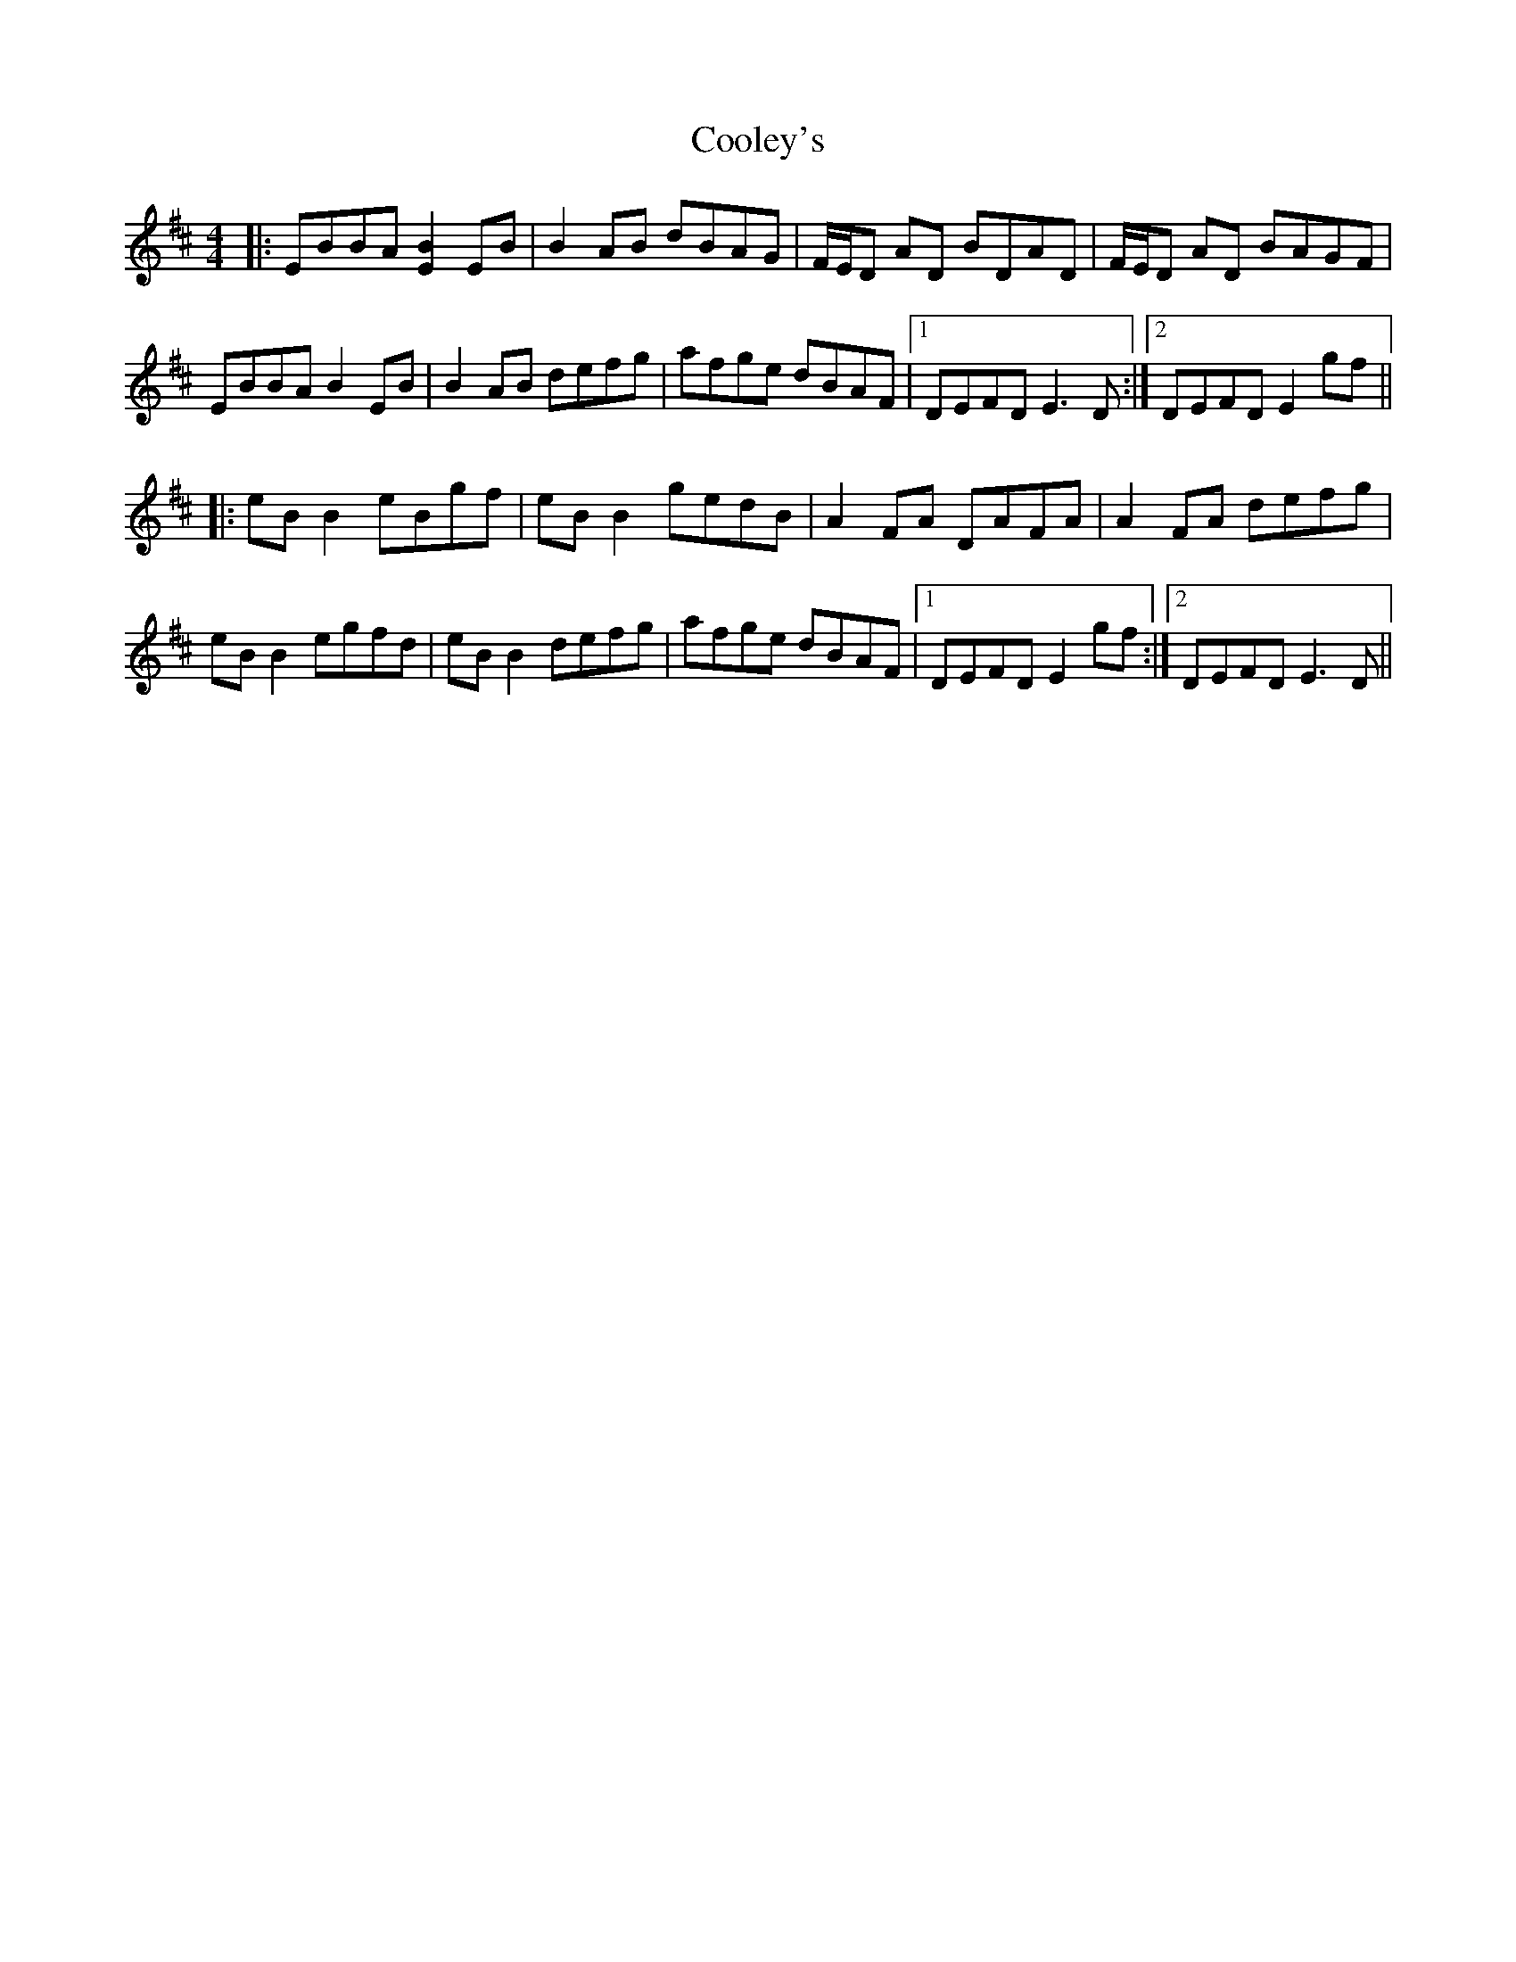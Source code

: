 X: 8190
T: Cooley's
R: reel
M: 4/4
K: Edorian
|:EBBA [E2B2] EB|B2 AB dBAG|F/E/D AD BDAD|F/E/D AD BAGF|
EBBA B2 EB|B2 AB defg|afge dBAF|1 DEFD E3D:|2 DEFD E2gf||
|:eBB2 eBgf|eBB2 gedB|A2FA DAFA|A2FA defg|
eBB2 egfd|eBB2 defg|afge dBAF|1 DEFD E2gf:|2 DEFD E3D||

